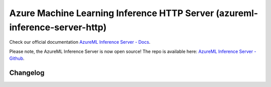 ============================================================================
Azure Machine Learning Inference HTTP Server (azureml-inference-server-http)
============================================================================

Check our official documentation `AzureML Inference Server - Docs <https://docs.microsoft.com/en-us/azure/machine-learning/how-to-inference-server-http>`__.

Please note, the AzureML Inference Server is now open source! The repo is available here: `AzureML Inference Server - Github <https://github.com/microsoft/azureml-inference-server>`__.

Changelog
=========

